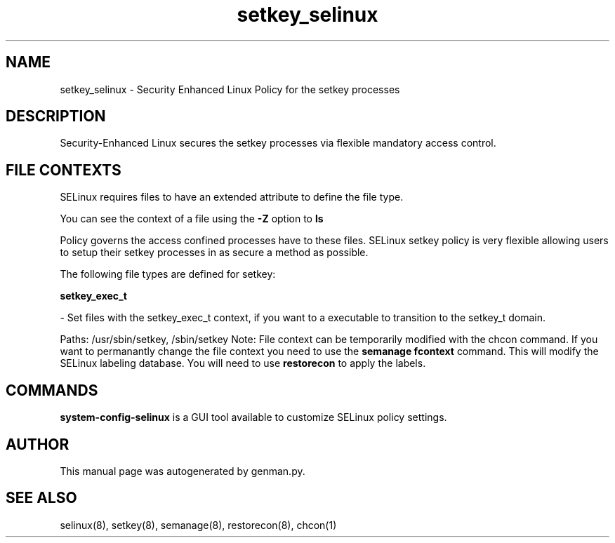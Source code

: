 .TH  "setkey_selinux"  "8"  "setkey" "dwalsh@redhat.com" "setkey SELinux Policy documentation"
.SH "NAME"
setkey_selinux \- Security Enhanced Linux Policy for the setkey processes
.SH "DESCRIPTION"

Security-Enhanced Linux secures the setkey processes via flexible mandatory access
control.  
.SH FILE CONTEXTS
SELinux requires files to have an extended attribute to define the file type. 
.PP
You can see the context of a file using the \fB\-Z\fP option to \fBls\bP
.PP
Policy governs the access confined processes have to these files. 
SELinux setkey policy is very flexible allowing users to setup their setkey processes in as secure a method as possible.
.PP 
The following file types are defined for setkey:


.EX
.B setkey_exec_t 
.EE

- Set files with the setkey_exec_t context, if you want to a executable to transition to the setkey_t domain.

.br
Paths: 
/usr/sbin/setkey, /sbin/setkey
Note: File context can be temporarily modified with the chcon command.  If you want to permanantly change the file context you need to use the 
.B semanage fcontext 
command.  This will modify the SELinux labeling database.  You will need to use
.B restorecon
to apply the labels.

.SH "COMMANDS"

.PP
.B system-config-selinux 
is a GUI tool available to customize SELinux policy settings.

.SH AUTHOR	
This manual page was autogenerated by genman.py.

.SH "SEE ALSO"
selinux(8), setkey(8), semanage(8), restorecon(8), chcon(1)
